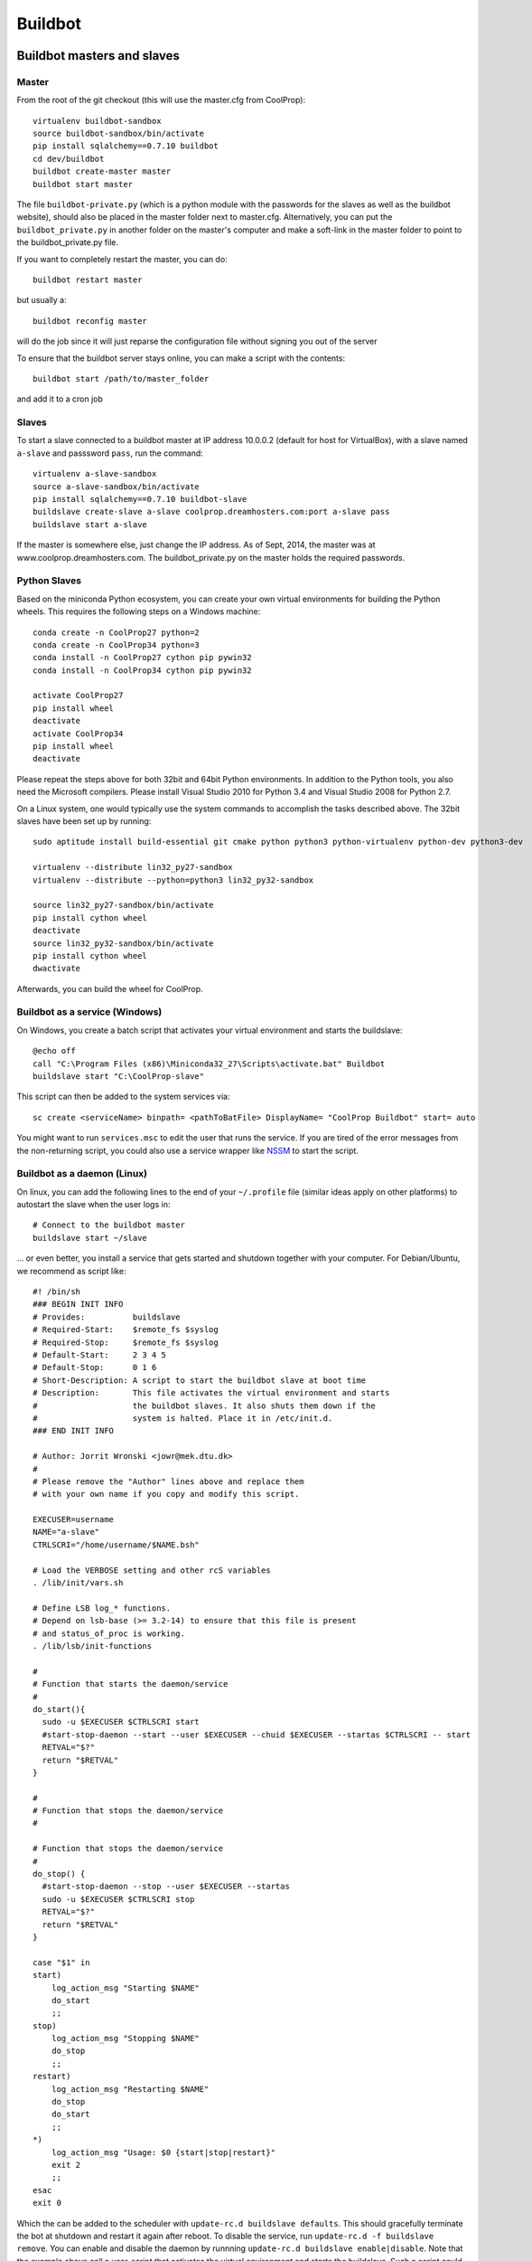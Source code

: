 
********
Buildbot
********

Buildbot masters and slaves
===========================

Master
------

From the root of the git checkout (this will use the master.cfg from CoolProp)::

    virtualenv buildbot-sandbox
    source buildbot-sandbox/bin/activate
    pip install sqlalchemy==0.7.10 buildbot
    cd dev/buildbot
    buildbot create-master master
    buildbot start master

The file ``buildbot-private.py`` (which is a python module with the passwords for the slaves as well as
the buildbot website), should also be placed in the master folder next to master.cfg.  Alternatively,
you can put the ``buildbot_private.py`` in another folder on the master's computer and make a soft-link
in the master folder to point to the buildbot_private.py file.

If you want to completely restart the master, you can do::

    buildbot restart master

but usually a::

    buildbot reconfig master

will do the job since it will just reparse the configuration file without signing you out of the server

To ensure that the buildbot server stays online, you can make a script with the contents::

    buildbot start /path/to/master_folder

and add it to a cron job


Slaves
------

To start a slave connected to a buildbot master at IP address 10.0.0.2 (default for
host for VirtualBox), with a slave named ``a-slave`` and passsword ``pass``,
run the command::

    virtualenv a-slave-sandbox
    source a-slave-sandbox/bin/activate
    pip install sqlalchemy==0.7.10 buildbot-slave
    buildslave create-slave a-slave coolprop.dreamhosters.com:port a-slave pass
    buildslave start a-slave

If the master is somewhere else, just change the IP address.  As of Sept, 2014, the
master was at www.coolprop.dreamhosters.com.  The buildbot_private.py on the master
holds the required passwords.


Python Slaves
-------------

Based on the miniconda Python ecosystem, you can create your own virtual
environments for building the Python wheels. This requires the following
steps on a Windows machine::

  conda create -n CoolProp27 python=2
  conda create -n CoolProp34 python=3
  conda install -n CoolProp27 cython pip pywin32
  conda install -n CoolProp34 cython pip pywin32
  
  activate CoolProp27
  pip install wheel
  deactivate
  activate CoolProp34
  pip install wheel
  deactivate

Please repeat the steps above for both 32bit and 64bit Python environments. In
addition to the Python tools, you also need the Microsoft compilers. Please
install Visual Studio 2010 for Python 3.4 and Visual Studio 2008 for Python 2.7.

On a Linux system, one would typically use the system commands to accomplish the 
tasks described above. The 32bit slaves have been set up by running::

  sudo aptitude install build-essential git cmake python python3 python-virtualenv python-dev python3-dev

  virtualenv --distribute lin32_py27-sandbox
  virtualenv --distribute --python=python3 lin32_py32-sandbox
  
  source lin32_py27-sandbox/bin/activate
  pip install cython wheel
  deactivate
  source lin32_py32-sandbox/bin/activate
  pip install cython wheel
  dwactivate
  
Afterwards, you can build the wheel for CoolProp.

Buildbot as a service (Windows)
-------------------------------

On Windows, you create a batch script that activates your virtual environment
and starts the buildslave::

  @echo off
  call "C:\Program Files (x86)\Miniconda32_27\Scripts\activate.bat" Buildbot
  buildslave start "C:\CoolProp-slave"

This script can then be added to the system services via::

  sc create <serviceName> binpath= <pathToBatFile> DisplayName= "CoolProp Buildbot" start= auto

You might want to run ``services.msc`` to edit the user that runs the service. If
you are tired of the error messages from the non-returning script, you could
also use a service wrapper like `NSSM <http://nssm.cc/>`_ to start the script.


Buildbot as a daemon (Linux)
----------------------------

On linux, you can add the following lines to the end of your ``~/.profile`` file (similar
ideas apply on other platforms) to autostart the slave when the user logs in::

    # Connect to the buildbot master
    buildslave start ~/slave

... or even better, you install a service that gets started and shutdown together with
your computer. For Debian/Ubuntu, we recommend as script like::

    #! /bin/sh
    ### BEGIN INIT INFO
    # Provides:          buildslave
    # Required-Start:    $remote_fs $syslog
    # Required-Stop:     $remote_fs $syslog
    # Default-Start:     2 3 4 5
    # Default-Stop:      0 1 6
    # Short-Description: A script to start the buildbot slave at boot time
    # Description:       This file activates the virtual environment and starts
    #                    the buildbot slaves. It also shuts them down if the
    #                    system is halted. Place it in /etc/init.d.
    ### END INIT INFO

    # Author: Jorrit Wronski <jowr@mek.dtu.dk>
    #
    # Please remove the "Author" lines above and replace them
    # with your own name if you copy and modify this script.

    EXECUSER=username
    NAME="a-slave"
    CTRLSCRI="/home/username/$NAME.bsh"

    # Load the VERBOSE setting and other rcS variables
    . /lib/init/vars.sh

    # Define LSB log_* functions.
    # Depend on lsb-base (>= 3.2-14) to ensure that this file is present
    # and status_of_proc is working.
    . /lib/lsb/init-functions

    #
    # Function that starts the daemon/service
    #
    do_start(){
      sudo -u $EXECUSER $CTRLSCRI start
      #start-stop-daemon --start --user $EXECUSER --chuid $EXECUSER --startas $CTRLSCRI -- start
      RETVAL="$?"
      return "$RETVAL"
    }

    #
    # Function that stops the daemon/service
    #

    # Function that stops the daemon/service
    #
    do_stop() {
      #start-stop-daemon --stop --user $EXECUSER --startas
      sudo -u $EXECUSER $CTRLSCRI stop
      RETVAL="$?"
      return "$RETVAL"
    }

    case "$1" in
    start)
        log_action_msg "Starting $NAME"
        do_start
        ;;
    stop)
        log_action_msg "Stopping $NAME"
        do_stop
        ;;
    restart)
        log_action_msg "Restarting $NAME"
        do_stop
        do_start
        ;;
    *)
        log_action_msg "Usage: $0 {start|stop|restart}"
        exit 2
        ;;
    esac
    exit 0

Which the can be added to the scheduler with ``update-rc.d buildslave defaults``.
This should gracefully terminate the bot at shutdown and restart it again after reboot.
To disable the service, run ``update-rc.d -f buildslave remove``. You can enable and
disable the daemon by runnning ``update-rc.d buildslave enable|disable``. Note that the
example above call a user-script that activates the virtual environment and starts
the buildslave. Such a script could look like this::

    #! /bin/bash
    #
    # Description:       This file activates the virtual environment and starts
    #                    the buildbot slaves. It also shuts them down if the
    #                    system is halted.
    #
    # Author: Jorrit Wronski <jowr@mek.dtu.dk>
    #
    # Please remove the "Author" lines above and replace them
    # with your own name if you copy and modify this script.
    #
    VIRTENV=/home/username/a-slave-sandbox
    SLAVEDIR=/home/username/a-slave
    #
    # Carry out specific functions when asked to by the system
    case "$1" in
      start)
        echo "Starting script buildbotslave "
        source $VIRTENV/bin/activate
        $VIRTENV/bin/buildslave start $SLAVEDIR
        ;;
      stop)
        echo "Stopping script buildbotslave"
        $VIRTENV/bin/buildslave stop $SLAVEDIR
        ;;
      restart)
        echo "Restarting script buildbotslave"
        source $VIRTENV/bin/activate
        $VIRTENV/bin/buildslave stop $SLAVEDIR
        $VIRTENV/bin/buildslave start $SLAVEDIR
        ;;
      *)
        echo "Usage: $0 {start|stop|restart}"
        exit 1
        ;;
    esac
    exit 0




Setting MIME type handler
=========================

To change the MIME types on the server so that unknown file types will map properly to ``application/octet-stream``, modify the ``buildbot.tac`` file to add the following block::

  from twisted.web.static import File

  webdir = File("public_html")
  webdir.contentTypes['.mexw32'] = 'application/octet-stream'
  webdir.contentTypes['.mexw64'] = 'application/octet-stream'
  webdir.contentTypes['.mexmaci64'] = 'application/octet-stream'
  webdir.contentTypes['.jnilib'] = 'application/octet-stream'
  webdir.contentTypes['.mexa64'] = 'application/octet-stream'
  webdir.contentTypes['.oct'] = 'application/octet-stream'
  webdir.contentTypes['.whl'] = 'application/octet-stream'
  webdir.contentTypes['.dylib'] = 'application/octet-stream'
  ...

and then do a ``buildbot restart master``




Documentation Builds
====================

Some parts of the documentation are quite involved. That is why we decided not
to rebuild the whole documentation after every commit. There is a special python
script that runs a day and performs the most expensive jobs during
documentation rebuild. This covers the generation of validation figures for all
fluids and the fitting reports for the incompressible fluids.

If you have some tasks that take a long time, make sure to add them to that
special script in ``Web/scripts/__init__.py``. This helps us to keep the continuous
integration servers running with an acceptable latency with regard to the commits
to the git repository. However, if you are unlucky and your commit coincides with
figure generation, you will experience a long
delay between your commit and the appearance of the freshly generated documentation
on the website. You can follow the progress in the logfiles on the buildbot master though.
